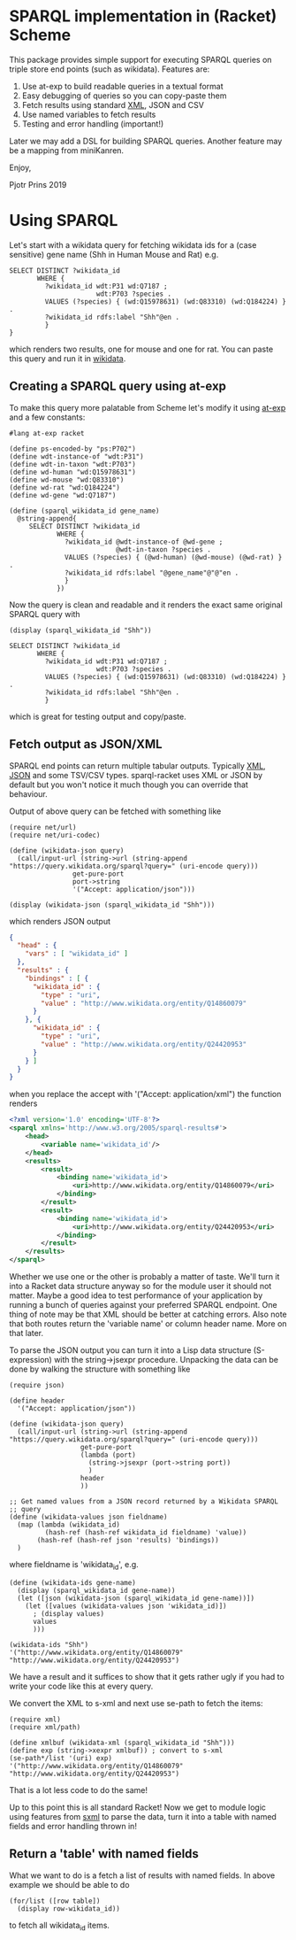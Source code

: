 * SPARQL implementation in (Racket) Scheme

This package provides simple support for executing SPARQL queries on
triple store end points (such as wikidata). Features are:

1. Use at-exp to build readable queries in a textual format
2. Easy debugging of queries so you can copy-paste them
3. Fetch results using standard [[https://www.w3.org/2001/sw/DataAccess/rf1/][XML]], JSON and CSV
4. Use named variables to fetch results
5. Testing and error handling (important!)

Later we may add a DSL for building SPARQL queries. Another feature
may be a mapping from miniKanren.

Enjoy,

Pjotr Prins 2019

* Using SPARQL

Let's start with a wikidata query for fetching wikidata ids for a
(case sensitive) gene name (Shh in Human Mouse and Rat) e.g.

#+BEGIN_SRC sparl
SELECT DISTINCT ?wikidata_id
       WHERE {
         ?wikidata_id wdt:P31 wd:Q7187 ;
                      wdt:P703 ?species .
         VALUES (?species) { (wd:Q15978631) (wd:Q83310) (wd:Q184224) } .
         ?wikidata_id rdfs:label "Shh"@en .
         }
}
#+END_SRC

which renders two results, one for mouse and one for rat. You can paste
this query and run it in [[https://query.wikidata.org/#SELECT%20DISTINCT%20%3Fwikidata_id%0A%20%20%20%20%20%20%20WHERE%20%7B%0A%20%20%20%20%20%20%20%20%20%3Fwikidata_id%20wdt%3AP31%20wd%3AQ7187%20%3B%0A%20%20%20%20%20%20%20%20%20%20%20%20%20%20%20%20%20%20%20%20%20%20wdt%3AP703%20%3Fspecies%20.%0A%20%20%20%20%20%20%20%20%20VALUES%20%28%3Fspecies%29%20%7B%20%28wd%3AQ15978631%29%20%28wd%3AQ83310%29%20%28wd%3AQ184224%29%20%7D%20.%0A%20%20%20%20%20%20%20%20%20%3Fwikidata_id%20rdfs%3Alabel%20%22Shh%22%40en%20.%0A%20%20%20%20%20%20%20%20%20%7D][wikidata]].

# https://query.wikidata.org/#SELECT%20DISTINCT%20%3Fwikidata_id%0A%20%20%20%20%20%20%20WHERE%20%7B%0A%20%20%20%20%20%20%20%20%20%3Fwikidata_id%20wdt%3AP31%20wd%3AQ7187%20%3B%0A%20%20%20%20%20%20%20%20%20%20%20%20%20%20%20%20%20%20%20%20%20%20wdt%3AP703%20%3Fspecies%20.%0A%20%20%20%20%20%20%20%20%20VALUES%20%28%3Fspecies%29%20%7B%20%28wd%3AQ15978631%29%20%28wd%3AQ83310%29%20%28wd%3AQ184224%29%20%7D%20.%0A%20%20%20%20%20%20%20%20%20%3Fwikidata_id%20rdfs%3Alabel%20%22Shh%22%40en%20.%0A%20%20%20%20%20%20%20%20%20%7D.

** Creating a SPARQL query using at-exp

To make this query more palatable from Scheme let's modify it using
[[http://www.greghendershott.com/2015/08/at-expressions.html][at-exp]] and a few constants:

#+BEGIN_SRC racket
#lang at-exp racket

(define ps-encoded-by "ps:P702")
(define wdt-instance-of "wdt:P31")
(define wdt-in-taxon "wdt:P703")
(define wd-human "wd:Q15978631")
(define wd-mouse "wd:Q83310")
(define wd-rat "wd:Q184224")
(define wd-gene "wd:Q7187")

(define (sparql_wikidata_id gene_name)
  @string-append{
     SELECT DISTINCT ?wikidata_id
            WHERE {
              ?wikidata_id @wdt-instance-of @wd-gene ;
                           @wdt-in-taxon ?species .
              VALUES (?species) { (@wd-human) (@wd-mouse) (@wd-rat) } .
              ?wikidata_id rdfs:label "@gene_name"@"@"en .
              }
            })
#+END_SRC

Now the query is clean and readable and it renders the exact same
original SPARQL query with

#+BEGIN_SRC racket
(display (sparql_wikidata_id "Shh"))
#+END_SRC

#+BEGIN_SRC
SELECT DISTINCT ?wikidata_id
       WHERE {
         ?wikidata_id wdt:P31 wd:Q7187 ;
                      wdt:P703 ?species .
         VALUES (?species) { (wd:Q15978631) (wd:Q83310) (wd:Q184224) } .
         ?wikidata_id rdfs:label "Shh"@en .
         }
#+END_SRC

which is great for testing output and copy/paste.

** Fetch output as JSON/XML

SPARQL end points can return multiple tabular outputs. Typically [[https://www.w3.org/2001/sw/DataAccess/rf1/][XML]],
[[https://www.w3.org/TR/sparql11-results-json/][JSON]] and some TSV/CSV types. sparql-racket uses XML or JSON by default
but you won't notice it much though you can override that behaviour.

Output of above query can be fetched with something like

#+BEGIN_SRC racket
(require net/url)
(require net/uri-codec)

(define (wikidata-json query)
  (call/input-url (string->url (string-append "https://query.wikidata.org/sparql?query=" (uri-encode query)))
                get-pure-port
                port->string
                '("Accept: application/json")))

(display (wikidata-json (sparql_wikidata_id "Shh")))
#+END_SRC

which renders JSON output

#+BEGIN_SRC json
{
  "head" : {
    "vars" : [ "wikidata_id" ]
  },
  "results" : {
    "bindings" : [ {
      "wikidata_id" : {
        "type" : "uri",
        "value" : "http://www.wikidata.org/entity/Q14860079"
      }
    }, {
      "wikidata_id" : {
        "type" : "uri",
        "value" : "http://www.wikidata.org/entity/Q24420953"
      }
    } ]
  }
}
#+END_SRC

when you replace the accept with '("Accept: application/xml") the function renders

#+BEGIN_SRC xml
<?xml version='1.0' encoding='UTF-8'?>
<sparql xmlns='http://www.w3.org/2005/sparql-results#'>
	<head>
		<variable name='wikidata_id'/>
	</head>
	<results>
		<result>
			<binding name='wikidata_id'>
				<uri>http://www.wikidata.org/entity/Q14860079</uri>
			</binding>
		</result>
		<result>
			<binding name='wikidata_id'>
				<uri>http://www.wikidata.org/entity/Q24420953</uri>
			</binding>
		</result>
	</results>
</sparql>
#+END_SRC

Whether we use one or the other is probably a matter of taste. We'll
turn it into a Racket data structure anyway so for the module user it
should not matter. Maybe a good idea to test performance of your
application by running a bunch of queries against your preferred
SPARQL endpoint. One thing of note may be that XML should be better at
catching errors. Also note that both routes return the 'variable name'
or column header name. More on that later.

To parse the JSON output you can turn it into a Lisp data structure
(S-expression) with the string->jsexpr procedure. Unpacking the data can be done
by walking the structure with something like

#+BEGIN_SRC racket
(require json)

(define header
  '("Accept: application/json"))

(define (wikidata-json query)
  (call/input-url (string->url (string-append "https://query.wikidata.org/sparql?query=" (uri-encode query)))
                  get-pure-port
                  (lambda (port)
                    (string->jsexpr (port->string port))
                    )
                  header
                  ))

;; Get named values from a JSON record returned by a Wikidata SPARQL
;; query
(define (wikidata-values json fieldname)
  (map (lambda (wikidata_id)
         (hash-ref (hash-ref wikidata_id fieldname) 'value))
       (hash-ref (hash-ref json 'results) 'bindings))
  )
#+END_SRC

where fieldname is 'wikidata_id', e.g.

#+BEGIN_SRC racket
(define (wikidata-ids gene-name)
  (display (sparql_wikidata_id gene-name))
  (let ([json (wikidata-json (sparql_wikidata_id gene-name))])
    (let ([values (wikidata-values json 'wikidata_id)])
      ; (display values)
      values
      )))

(wikidata-ids "Shh")
'("http://www.wikidata.org/entity/Q14860079" "http://www.wikidata.org/entity/Q24420953")
#+END_SRC

We have a result and it suffices to show that it gets rather ugly if
you had to write your code like this at every query.

We convert the XML to s-xml and next use se-path to fetch the items:

#+BEGIN_SRC racket
(require xml)
(require xml/path)

(define xmlbuf (wikidata-xml (sparql_wikidata_id "Shh")))
(define exp (string->xexpr xmlbuf)) ; convert to s-xml
(se-path*/list '(uri) exp)
'("http://www.wikidata.org/entity/Q14860079" "http://www.wikidata.org/entity/Q24420953")
#+END_SRC

That is a lot less code to do the same!

Up to this point this is all standard Racket! Now we get to module
logic using features from [[https://docs.racket-lang.org/sxml-intro/index.html][sxml]] to parse the data, turn it into a table
with named fields and error handling thrown in!

** Return a 'table' with named fields

What we want to do is a fetch a list of results with named fields. In above example
we should be able to do

#+BEGIN_SRC racket
(for/list ([row table])
  (display row-wikidata_id))
#+END_SRC

to fetch all wikidata_id items.
